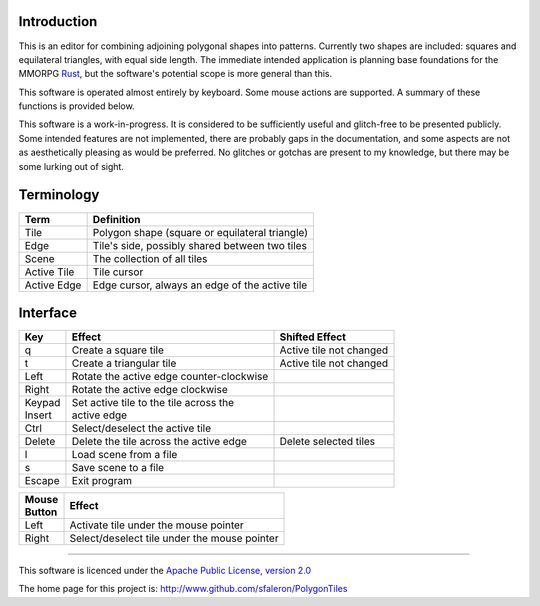
Introduction
------------

This is an editor for combining adjoining polygonal shapes into patterns.
Currently two shapes are included: squares and equilateral triangles, with
equal side length. The immediate intended application is planning base
foundations for the MMORPG Rust_, but the software's potential scope is
more general than this.

.. _Rust: https://playrust.com/

This software is operated almost entirely by keyboard. Some mouse actions
are supported. A summary of these functions is provided below.

This software is a work-in-progress. It is considered to be sufficiently
useful and glitch-free to be presented publicly. Some intended features are
not implemented, there are probably gaps in the documentation, and some
aspects are not as aesthetically pleasing as would be preferred. No glitches
or gotchas are present to my knowledge, but there may be some lurking out of
sight.


Terminology
-----------

=============  ===============================================
 Term           Definition
=============  ===============================================
 Tile           Polygon shape (square or equilateral triangle)
 Edge           Tile's side, possibly shared between two tiles
 Scene          The collection of all tiles
 Active Tile    Tile cursor
 Active Edge    Edge cursor, always an edge of the active tile
=============  ===============================================


Interface
---------

+----------+-------------------------------------------+-------------------------+
| Key      |  Effect                                   | Shifted Effect          |
+==========+===========================================+=========================+
| q        |  Create a square tile                     | Active tile not changed |
+----------+-------------------------------------------+-------------------------+
| t        |  Create a triangular tile                 | Active tile not changed |
+----------+-------------------------------------------+-------------------------+
| Left     |  Rotate the active edge counter-clockwise |                         |
+----------+-------------------------------------------+-------------------------+
| Right    |  Rotate the active edge clockwise         |                         |
+----------+-------------------------------------------+-------------------------+
| | Keypad | | Set active tile to the tile across the  |                         |
| | Insert | | active edge                             |                         |
+----------+-------------------------------------------+-------------------------+
| Ctrl     |  Select/deselect the active tile          |                         |
+----------+-------------------------------------------+-------------------------+
| Delete   |  Delete the tile across the active edge   | Delete selected tiles   |
+----------+-------------------------------------------+-------------------------+
| l        |  Load scene from a file                   |                         |
+----------+-------------------------------------------+-------------------------+
| s        |  Save scene to a file                     |                         |
+----------+-------------------------------------------+-------------------------+
| Escape   |  Exit program                             |                         |
+----------+-------------------------------------------+-------------------------+


+----------+------------------------------------------------+
| | Mouse  | Effect                                         |
| | Button |                                                |
+==========+================================================+
| Left     | Activate tile under the mouse pointer          |
+----------+------------------------------------------------+
| Right    | Select/deselect tile under the mouse pointer   |
+----------+------------------------------------------------+


--------

This software is licenced under the `Apache Public License, version 2.0`_

.. _`Apache Public License, version 2.0`: http://www.apache.org/licenses/LICENSE-2.0

The home page for this project is:
http://www.github.com/sfaleron/PolygonTiles
